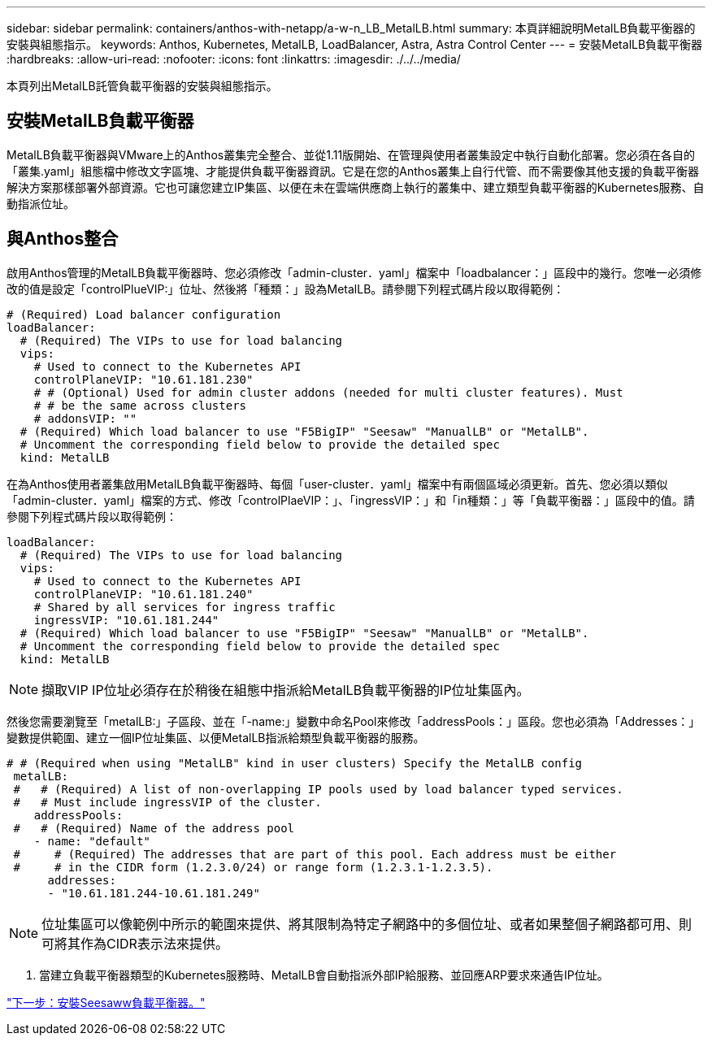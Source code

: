 ---
sidebar: sidebar 
permalink: containers/anthos-with-netapp/a-w-n_LB_MetalLB.html 
summary: 本頁詳細說明MetalLB負載平衡器的安裝與組態指示。 
keywords: Anthos, Kubernetes, MetalLB, LoadBalancer, Astra, Astra Control Center 
---
= 安裝MetalLB負載平衡器
:hardbreaks:
:allow-uri-read: 
:nofooter: 
:icons: font
:linkattrs: 
:imagesdir: ./../../media/


[role="lead"]
本頁列出MetalLB託管負載平衡器的安裝與組態指示。



== 安裝MetalLB負載平衡器

MetalLB負載平衡器與VMware上的Anthos叢集完全整合、並從1.11版開始、在管理與使用者叢集設定中執行自動化部署。您必須在各自的「叢集.yaml」組態檔中修改文字區塊、才能提供負載平衡器資訊。它是在您的Anthos叢集上自行代管、而不需要像其他支援的負載平衡器解決方案那樣部署外部資源。它也可讓您建立IP集區、以便在未在雲端供應商上執行的叢集中、建立類型負載平衡器的Kubernetes服務、自動指派位址。



== 與Anthos整合

啟用Anthos管理的MetalLB負載平衡器時、您必須修改「admin-cluster．yaml」檔案中「loadbalancer：」區段中的幾行。您唯一必須修改的值是設定「controlPlueVIP:」位址、然後將「種類：」設為MetalLB。請參閱下列程式碼片段以取得範例：

[listing]
----
# (Required) Load balancer configuration
loadBalancer:
  # (Required) The VIPs to use for load balancing
  vips:
    # Used to connect to the Kubernetes API
    controlPlaneVIP: "10.61.181.230"
    # # (Optional) Used for admin cluster addons (needed for multi cluster features). Must
    # # be the same across clusters
    # addonsVIP: ""
  # (Required) Which load balancer to use "F5BigIP" "Seesaw" "ManualLB" or "MetalLB".
  # Uncomment the corresponding field below to provide the detailed spec
  kind: MetalLB
----
在為Anthos使用者叢集啟用MetalLB負載平衡器時、每個「user-cluster．yaml」檔案中有兩個區域必須更新。首先、您必須以類似「admin-cluster．yaml」檔案的方式、修改「controlPlaeVIP：」、「ingressVIP：」和「in種類：」等「負載平衡器：」區段中的值。請參閱下列程式碼片段以取得範例：

[listing]
----
loadBalancer:
  # (Required) The VIPs to use for load balancing
  vips:
    # Used to connect to the Kubernetes API
    controlPlaneVIP: "10.61.181.240"
    # Shared by all services for ingress traffic
    ingressVIP: "10.61.181.244"
  # (Required) Which load balancer to use "F5BigIP" "Seesaw" "ManualLB" or "MetalLB".
  # Uncomment the corresponding field below to provide the detailed spec
  kind: MetalLB
----

NOTE: 擷取VIP IP位址必須存在於稍後在組態中指派給MetalLB負載平衡器的IP位址集區內。

然後您需要瀏覽至「metalLB:」子區段、並在「-name:」變數中命名Pool來修改「addressPools：」區段。您也必須為「Addresses：」變數提供範圍、建立一個IP位址集區、以便MetalLB指派給類型負載平衡器的服務。

[listing]
----
# # (Required when using "MetalLB" kind in user clusters) Specify the MetalLB config
 metalLB:
 #   # (Required) A list of non-overlapping IP pools used by load balancer typed services.
 #   # Must include ingressVIP of the cluster.
    addressPools:
 #   # (Required) Name of the address pool
    - name: "default"
 #     # (Required) The addresses that are part of this pool. Each address must be either
 #     # in the CIDR form (1.2.3.0/24) or range form (1.2.3.1-1.2.3.5).
      addresses:
      - "10.61.181.244-10.61.181.249"
----

NOTE: 位址集區可以像範例中所示的範圍來提供、將其限制為特定子網路中的多個位址、或者如果整個子網路都可用、則可將其作為CIDR表示法來提供。

. 當建立負載平衡器類型的Kubernetes服務時、MetalLB會自動指派外部IP給服務、並回應ARP要求來通告IP位址。


link:a-w-n_LB_SeeSaw.html["下一步：安裝Seesaww負載平衡器。"]
